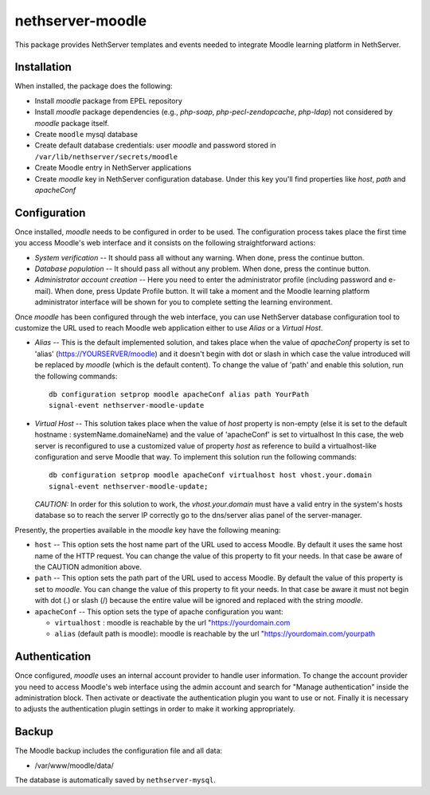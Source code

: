 =================
nethserver-moodle
=================

This package provides NethServer templates and events needed to
integrate Moodle learning platform in NethServer.

Installation
============

When installed, the package does the following:

* Install `moodle` package from EPEL repository

* Install `moodle` package dependencies (e.g., `php-soap`,
  `php-pecl-zendopcache`, `php-ldap`) not considered by `moodle`
  package itself.

* Create ``moodle`` mysql database

* Create default database credentials: user `moodle` and password
  stored in ``/var/lib/nethserver/secrets/moodle``

* Create Moodle entry in NethServer applications

* Create `moodle` key in NethServer configuration database. Under this
  key you'll find properties like `host`, `path` and `apacheConf`

Configuration
=============

Once installed, `moodle` needs to be configured in order to be used.
The configuration process takes place the first time you access
Moodle's web interface and it consists on the following
straightforward actions:

* *System verification* -- It should pass all without any warning.
  When done, press the continue button.

* *Database population* -- It should pass all without any problem.  When
  done, press the continue button.

* *Administrator account creation* -- Here you need to enter the
  administrator profile (including password and e-mail). When done,
  press Update Profile button. It will take a moment and the Moodle
  learning platform administrator interface will be shown for you to
  complete setting the learning environment.

Once `moodle` has been configured through the web interface, you can
use NethServer database configuration tool to customize the URL used
to reach Moodle web application either to use *Alias* or a *Virtual
Host*.

* *Alias* -- This is the default implemented solution, and takes place
  when the value of *apacheConf* property is set to 'alias'
  (https://YOURSERVER/moodle) and it doesn't begin with dot or slash
  in which case the value introduced will be replaced by `moodle`
  (which is the default content).  To change the value of 'path' and
  enable this solution, run the following commands: ::

    db configuration setprop moodle apacheConf alias path YourPath 
    signal-event nethserver-moodle-update

* *Virtual Host* -- This solution takes place when the value of *host*
  property is non-empty (else it is set to the default hostname :
  systemName.domaineName) and the value of  'apacheConf' is set to
  virtualhost In this case, the web server is reconfigured to use a
  customized value of property *host* as reference to build a
  virtualhost-like configuration and serve Moodle that way. To
  implement this solution run the following commands: ::

    db configuration setprop moodle apacheConf virtualhost host vhost.your.domain 
    signal-event nethserver-moodle-update;

  *CAUTION:* In order for this solution to work, the
  `vhost.your.domain` must have a valid entry in the system's hosts
  database so to reach the server IP correctly go to the dns/server
  alias panel of the server-manager.

Presently, the properties available in the `moodle` key have the
following meaning:

* ``host`` -- This option sets the host name part of the URL used to
  access Moodle. By default it uses the same host name of the HTTP
  request. You can change the value of this property to fit your
  needs. In that case be aware of the CAUTION admonition above.

* ``path`` -- This option sets the path part of the URL used to access
  Moodle. By default the value of this property is set to `moodle`.
  You can change the value of this property to fit your needs. In that
  case be aware it must not begin with dot (.) or slash (/) because
  the entire value will be ignored and replaced with the string
  `moodle`.

* ``apacheConf`` -- This option sets the type of apache configuration you want:

  * ``virtualhost`` : moodle is reachable by the url "https://yourdomain.com

  * ``alias`` (default path is moodle): moodle is reachable by the url "https://yourdomain.com/yourpath

Authentication
==============

Once configured, `moodle` uses an internal account provider to handle
user information. To change the account provider you need to access
Moodle's web interface using the admin account and search for "Manage
authentication" inside the administration block. Then activate or
deactivate the authentication plugin you want to use or not. Finally
it is necessary to adjusts the authentication plugin settings in order
to make it working appropriately.

Backup
======

The Moodle backup includes the configuration file and all data:

* /var/www/moodle/data/

The database is automatically saved by ``nethserver-mysql``.


